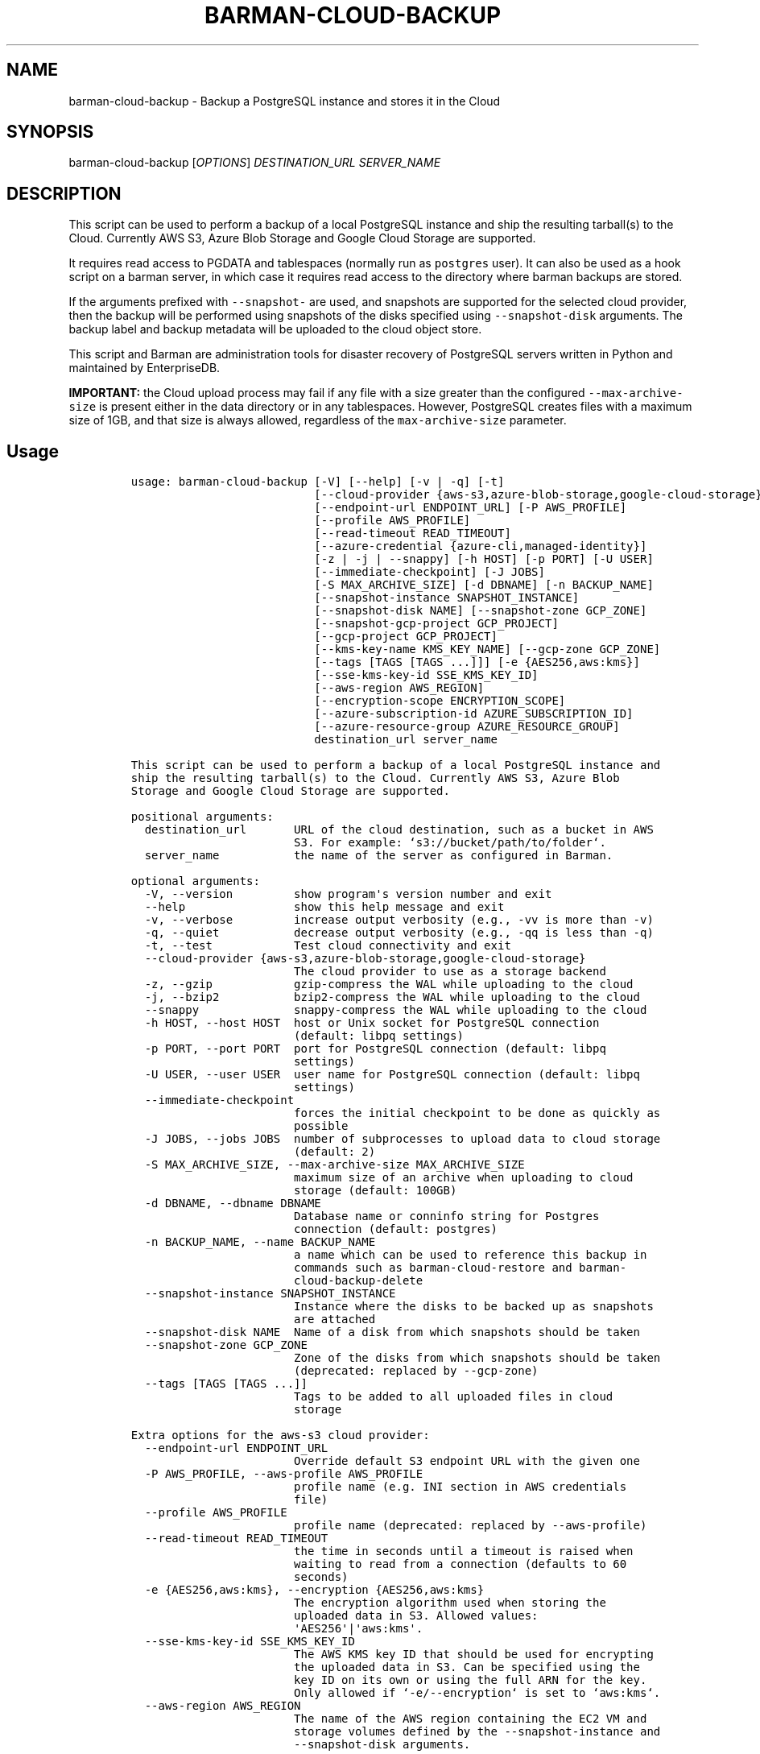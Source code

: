 .\" Automatically generated by Pandoc 2.2.1
.\"
.TH "BARMAN\-CLOUD\-BACKUP" "1" "August 31, 2023" "Barman User manuals" "Version 3.8.0"
.hy
.SH NAME
.PP
barman\-cloud\-backup \- Backup a PostgreSQL instance and stores it in
the Cloud
.SH SYNOPSIS
.PP
barman\-cloud\-backup [\f[I]OPTIONS\f[]] \f[I]DESTINATION_URL\f[]
\f[I]SERVER_NAME\f[]
.SH DESCRIPTION
.PP
This script can be used to perform a backup of a local PostgreSQL
instance and ship the resulting tarball(s) to the Cloud.
Currently AWS S3, Azure Blob Storage and Google Cloud Storage are
supported.
.PP
It requires read access to PGDATA and tablespaces (normally run as
\f[C]postgres\f[] user).
It can also be used as a hook script on a barman server, in which case
it requires read access to the directory where barman backups are
stored.
.PP
If the arguments prefixed with \f[C]\-\-snapshot\-\f[] are used, and
snapshots are supported for the selected cloud provider, then the backup
will be performed using snapshots of the disks specified using
\f[C]\-\-snapshot\-disk\f[] arguments.
The backup label and backup metadata will be uploaded to the cloud
object store.
.PP
This script and Barman are administration tools for disaster recovery of
PostgreSQL servers written in Python and maintained by EnterpriseDB.
.PP
\f[B]IMPORTANT:\f[] the Cloud upload process may fail if any file with a
size greater than the configured \f[C]\-\-max\-archive\-size\f[] is
present either in the data directory or in any tablespaces.
However, PostgreSQL creates files with a maximum size of 1GB, and that
size is always allowed, regardless of the \f[C]max\-archive\-size\f[]
parameter.
.SH Usage
.IP
.nf
\f[C]
usage:\ barman\-cloud\-backup\ [\-V]\ [\-\-help]\ [\-v\ |\ \-q]\ [\-t]
\ \ \ \ \ \ \ \ \ \ \ \ \ \ \ \ \ \ \ \ \ \ \ \ \ \ \ [\-\-cloud\-provider\ {aws\-s3,azure\-blob\-storage,google\-cloud\-storage}]
\ \ \ \ \ \ \ \ \ \ \ \ \ \ \ \ \ \ \ \ \ \ \ \ \ \ \ [\-\-endpoint\-url\ ENDPOINT_URL]\ [\-P\ AWS_PROFILE]
\ \ \ \ \ \ \ \ \ \ \ \ \ \ \ \ \ \ \ \ \ \ \ \ \ \ \ [\-\-profile\ AWS_PROFILE]
\ \ \ \ \ \ \ \ \ \ \ \ \ \ \ \ \ \ \ \ \ \ \ \ \ \ \ [\-\-read\-timeout\ READ_TIMEOUT]
\ \ \ \ \ \ \ \ \ \ \ \ \ \ \ \ \ \ \ \ \ \ \ \ \ \ \ [\-\-azure\-credential\ {azure\-cli,managed\-identity}]
\ \ \ \ \ \ \ \ \ \ \ \ \ \ \ \ \ \ \ \ \ \ \ \ \ \ \ [\-z\ |\ \-j\ |\ \-\-snappy]\ [\-h\ HOST]\ [\-p\ PORT]\ [\-U\ USER]
\ \ \ \ \ \ \ \ \ \ \ \ \ \ \ \ \ \ \ \ \ \ \ \ \ \ \ [\-\-immediate\-checkpoint]\ [\-J\ JOBS]
\ \ \ \ \ \ \ \ \ \ \ \ \ \ \ \ \ \ \ \ \ \ \ \ \ \ \ [\-S\ MAX_ARCHIVE_SIZE]\ [\-d\ DBNAME]\ [\-n\ BACKUP_NAME]
\ \ \ \ \ \ \ \ \ \ \ \ \ \ \ \ \ \ \ \ \ \ \ \ \ \ \ [\-\-snapshot\-instance\ SNAPSHOT_INSTANCE]
\ \ \ \ \ \ \ \ \ \ \ \ \ \ \ \ \ \ \ \ \ \ \ \ \ \ \ [\-\-snapshot\-disk\ NAME]\ [\-\-snapshot\-zone\ GCP_ZONE]
\ \ \ \ \ \ \ \ \ \ \ \ \ \ \ \ \ \ \ \ \ \ \ \ \ \ \ [\-\-snapshot\-gcp\-project\ GCP_PROJECT]
\ \ \ \ \ \ \ \ \ \ \ \ \ \ \ \ \ \ \ \ \ \ \ \ \ \ \ [\-\-gcp\-project\ GCP_PROJECT]
\ \ \ \ \ \ \ \ \ \ \ \ \ \ \ \ \ \ \ \ \ \ \ \ \ \ \ [\-\-kms\-key\-name\ KMS_KEY_NAME]\ [\-\-gcp\-zone\ GCP_ZONE]
\ \ \ \ \ \ \ \ \ \ \ \ \ \ \ \ \ \ \ \ \ \ \ \ \ \ \ [\-\-tags\ [TAGS\ [TAGS\ ...]]]\ [\-e\ {AES256,aws:kms}]
\ \ \ \ \ \ \ \ \ \ \ \ \ \ \ \ \ \ \ \ \ \ \ \ \ \ \ [\-\-sse\-kms\-key\-id\ SSE_KMS_KEY_ID]
\ \ \ \ \ \ \ \ \ \ \ \ \ \ \ \ \ \ \ \ \ \ \ \ \ \ \ [\-\-aws\-region\ AWS_REGION]
\ \ \ \ \ \ \ \ \ \ \ \ \ \ \ \ \ \ \ \ \ \ \ \ \ \ \ [\-\-encryption\-scope\ ENCRYPTION_SCOPE]
\ \ \ \ \ \ \ \ \ \ \ \ \ \ \ \ \ \ \ \ \ \ \ \ \ \ \ [\-\-azure\-subscription\-id\ AZURE_SUBSCRIPTION_ID]
\ \ \ \ \ \ \ \ \ \ \ \ \ \ \ \ \ \ \ \ \ \ \ \ \ \ \ [\-\-azure\-resource\-group\ AZURE_RESOURCE_GROUP]
\ \ \ \ \ \ \ \ \ \ \ \ \ \ \ \ \ \ \ \ \ \ \ \ \ \ \ destination_url\ server_name

This\ script\ can\ be\ used\ to\ perform\ a\ backup\ of\ a\ local\ PostgreSQL\ instance\ and
ship\ the\ resulting\ tarball(s)\ to\ the\ Cloud.\ Currently\ AWS\ S3,\ Azure\ Blob
Storage\ and\ Google\ Cloud\ Storage\ are\ supported.

positional\ arguments:
\ \ destination_url\ \ \ \ \ \ \ URL\ of\ the\ cloud\ destination,\ such\ as\ a\ bucket\ in\ AWS
\ \ \ \ \ \ \ \ \ \ \ \ \ \ \ \ \ \ \ \ \ \ \ \ S3.\ For\ example:\ `s3://bucket/path/to/folder`.
\ \ server_name\ \ \ \ \ \ \ \ \ \ \ the\ name\ of\ the\ server\ as\ configured\ in\ Barman.

optional\ arguments:
\ \ \-V,\ \-\-version\ \ \ \ \ \ \ \ \ show\ program\[aq]s\ version\ number\ and\ exit
\ \ \-\-help\ \ \ \ \ \ \ \ \ \ \ \ \ \ \ \ show\ this\ help\ message\ and\ exit
\ \ \-v,\ \-\-verbose\ \ \ \ \ \ \ \ \ increase\ output\ verbosity\ (e.g.,\ \-vv\ is\ more\ than\ \-v)
\ \ \-q,\ \-\-quiet\ \ \ \ \ \ \ \ \ \ \ decrease\ output\ verbosity\ (e.g.,\ \-qq\ is\ less\ than\ \-q)
\ \ \-t,\ \-\-test\ \ \ \ \ \ \ \ \ \ \ \ Test\ cloud\ connectivity\ and\ exit
\ \ \-\-cloud\-provider\ {aws\-s3,azure\-blob\-storage,google\-cloud\-storage}
\ \ \ \ \ \ \ \ \ \ \ \ \ \ \ \ \ \ \ \ \ \ \ \ The\ cloud\ provider\ to\ use\ as\ a\ storage\ backend
\ \ \-z,\ \-\-gzip\ \ \ \ \ \ \ \ \ \ \ \ gzip\-compress\ the\ WAL\ while\ uploading\ to\ the\ cloud
\ \ \-j,\ \-\-bzip2\ \ \ \ \ \ \ \ \ \ \ bzip2\-compress\ the\ WAL\ while\ uploading\ to\ the\ cloud
\ \ \-\-snappy\ \ \ \ \ \ \ \ \ \ \ \ \ \ snappy\-compress\ the\ WAL\ while\ uploading\ to\ the\ cloud
\ \ \-h\ HOST,\ \-\-host\ HOST\ \ host\ or\ Unix\ socket\ for\ PostgreSQL\ connection
\ \ \ \ \ \ \ \ \ \ \ \ \ \ \ \ \ \ \ \ \ \ \ \ (default:\ libpq\ settings)
\ \ \-p\ PORT,\ \-\-port\ PORT\ \ port\ for\ PostgreSQL\ connection\ (default:\ libpq
\ \ \ \ \ \ \ \ \ \ \ \ \ \ \ \ \ \ \ \ \ \ \ \ settings)
\ \ \-U\ USER,\ \-\-user\ USER\ \ user\ name\ for\ PostgreSQL\ connection\ (default:\ libpq
\ \ \ \ \ \ \ \ \ \ \ \ \ \ \ \ \ \ \ \ \ \ \ \ settings)
\ \ \-\-immediate\-checkpoint
\ \ \ \ \ \ \ \ \ \ \ \ \ \ \ \ \ \ \ \ \ \ \ \ forces\ the\ initial\ checkpoint\ to\ be\ done\ as\ quickly\ as
\ \ \ \ \ \ \ \ \ \ \ \ \ \ \ \ \ \ \ \ \ \ \ \ possible
\ \ \-J\ JOBS,\ \-\-jobs\ JOBS\ \ number\ of\ subprocesses\ to\ upload\ data\ to\ cloud\ storage
\ \ \ \ \ \ \ \ \ \ \ \ \ \ \ \ \ \ \ \ \ \ \ \ (default:\ 2)
\ \ \-S\ MAX_ARCHIVE_SIZE,\ \-\-max\-archive\-size\ MAX_ARCHIVE_SIZE
\ \ \ \ \ \ \ \ \ \ \ \ \ \ \ \ \ \ \ \ \ \ \ \ maximum\ size\ of\ an\ archive\ when\ uploading\ to\ cloud
\ \ \ \ \ \ \ \ \ \ \ \ \ \ \ \ \ \ \ \ \ \ \ \ storage\ (default:\ 100GB)
\ \ \-d\ DBNAME,\ \-\-dbname\ DBNAME
\ \ \ \ \ \ \ \ \ \ \ \ \ \ \ \ \ \ \ \ \ \ \ \ Database\ name\ or\ conninfo\ string\ for\ Postgres
\ \ \ \ \ \ \ \ \ \ \ \ \ \ \ \ \ \ \ \ \ \ \ \ connection\ (default:\ postgres)
\ \ \-n\ BACKUP_NAME,\ \-\-name\ BACKUP_NAME
\ \ \ \ \ \ \ \ \ \ \ \ \ \ \ \ \ \ \ \ \ \ \ \ a\ name\ which\ can\ be\ used\ to\ reference\ this\ backup\ in
\ \ \ \ \ \ \ \ \ \ \ \ \ \ \ \ \ \ \ \ \ \ \ \ commands\ such\ as\ barman\-cloud\-restore\ and\ barman\-
\ \ \ \ \ \ \ \ \ \ \ \ \ \ \ \ \ \ \ \ \ \ \ \ cloud\-backup\-delete
\ \ \-\-snapshot\-instance\ SNAPSHOT_INSTANCE
\ \ \ \ \ \ \ \ \ \ \ \ \ \ \ \ \ \ \ \ \ \ \ \ Instance\ where\ the\ disks\ to\ be\ backed\ up\ as\ snapshots
\ \ \ \ \ \ \ \ \ \ \ \ \ \ \ \ \ \ \ \ \ \ \ \ are\ attached
\ \ \-\-snapshot\-disk\ NAME\ \ Name\ of\ a\ disk\ from\ which\ snapshots\ should\ be\ taken
\ \ \-\-snapshot\-zone\ GCP_ZONE
\ \ \ \ \ \ \ \ \ \ \ \ \ \ \ \ \ \ \ \ \ \ \ \ Zone\ of\ the\ disks\ from\ which\ snapshots\ should\ be\ taken
\ \ \ \ \ \ \ \ \ \ \ \ \ \ \ \ \ \ \ \ \ \ \ \ (deprecated:\ replaced\ by\ \-\-gcp\-zone)
\ \ \-\-tags\ [TAGS\ [TAGS\ ...]]
\ \ \ \ \ \ \ \ \ \ \ \ \ \ \ \ \ \ \ \ \ \ \ \ Tags\ to\ be\ added\ to\ all\ uploaded\ files\ in\ cloud
\ \ \ \ \ \ \ \ \ \ \ \ \ \ \ \ \ \ \ \ \ \ \ \ storage

Extra\ options\ for\ the\ aws\-s3\ cloud\ provider:
\ \ \-\-endpoint\-url\ ENDPOINT_URL
\ \ \ \ \ \ \ \ \ \ \ \ \ \ \ \ \ \ \ \ \ \ \ \ Override\ default\ S3\ endpoint\ URL\ with\ the\ given\ one
\ \ \-P\ AWS_PROFILE,\ \-\-aws\-profile\ AWS_PROFILE
\ \ \ \ \ \ \ \ \ \ \ \ \ \ \ \ \ \ \ \ \ \ \ \ profile\ name\ (e.g.\ INI\ section\ in\ AWS\ credentials
\ \ \ \ \ \ \ \ \ \ \ \ \ \ \ \ \ \ \ \ \ \ \ \ file)
\ \ \-\-profile\ AWS_PROFILE
\ \ \ \ \ \ \ \ \ \ \ \ \ \ \ \ \ \ \ \ \ \ \ \ profile\ name\ (deprecated:\ replaced\ by\ \-\-aws\-profile)
\ \ \-\-read\-timeout\ READ_TIMEOUT
\ \ \ \ \ \ \ \ \ \ \ \ \ \ \ \ \ \ \ \ \ \ \ \ the\ time\ in\ seconds\ until\ a\ timeout\ is\ raised\ when
\ \ \ \ \ \ \ \ \ \ \ \ \ \ \ \ \ \ \ \ \ \ \ \ waiting\ to\ read\ from\ a\ connection\ (defaults\ to\ 60
\ \ \ \ \ \ \ \ \ \ \ \ \ \ \ \ \ \ \ \ \ \ \ \ seconds)
\ \ \-e\ {AES256,aws:kms},\ \-\-encryption\ {AES256,aws:kms}
\ \ \ \ \ \ \ \ \ \ \ \ \ \ \ \ \ \ \ \ \ \ \ \ The\ encryption\ algorithm\ used\ when\ storing\ the
\ \ \ \ \ \ \ \ \ \ \ \ \ \ \ \ \ \ \ \ \ \ \ \ uploaded\ data\ in\ S3.\ Allowed\ values:
\ \ \ \ \ \ \ \ \ \ \ \ \ \ \ \ \ \ \ \ \ \ \ \ \[aq]AES256\[aq]|\[aq]aws:kms\[aq].
\ \ \-\-sse\-kms\-key\-id\ SSE_KMS_KEY_ID
\ \ \ \ \ \ \ \ \ \ \ \ \ \ \ \ \ \ \ \ \ \ \ \ The\ AWS\ KMS\ key\ ID\ that\ should\ be\ used\ for\ encrypting
\ \ \ \ \ \ \ \ \ \ \ \ \ \ \ \ \ \ \ \ \ \ \ \ the\ uploaded\ data\ in\ S3.\ Can\ be\ specified\ using\ the
\ \ \ \ \ \ \ \ \ \ \ \ \ \ \ \ \ \ \ \ \ \ \ \ key\ ID\ on\ its\ own\ or\ using\ the\ full\ ARN\ for\ the\ key.
\ \ \ \ \ \ \ \ \ \ \ \ \ \ \ \ \ \ \ \ \ \ \ \ Only\ allowed\ if\ `\-e/\-\-encryption`\ is\ set\ to\ `aws:kms`.
\ \ \-\-aws\-region\ AWS_REGION
\ \ \ \ \ \ \ \ \ \ \ \ \ \ \ \ \ \ \ \ \ \ \ \ The\ name\ of\ the\ AWS\ region\ containing\ the\ EC2\ VM\ and
\ \ \ \ \ \ \ \ \ \ \ \ \ \ \ \ \ \ \ \ \ \ \ \ storage\ volumes\ defined\ by\ the\ \-\-snapshot\-instance\ and
\ \ \ \ \ \ \ \ \ \ \ \ \ \ \ \ \ \ \ \ \ \ \ \ \-\-snapshot\-disk\ arguments.

Extra\ options\ for\ the\ azure\-blob\-storage\ cloud\ provider:
\ \ \-\-azure\-credential\ {azure\-cli,managed\-identity},\ \-\-credential\ {azure\-cli,managed\-identity}
\ \ \ \ \ \ \ \ \ \ \ \ \ \ \ \ \ \ \ \ \ \ \ \ Optionally\ specify\ the\ type\ of\ credential\ to\ use\ when
\ \ \ \ \ \ \ \ \ \ \ \ \ \ \ \ \ \ \ \ \ \ \ \ authenticating\ with\ Azure.\ If\ omitted\ then\ Azure\ Blob
\ \ \ \ \ \ \ \ \ \ \ \ \ \ \ \ \ \ \ \ \ \ \ \ Storage\ credentials\ will\ be\ obtained\ from\ the
\ \ \ \ \ \ \ \ \ \ \ \ \ \ \ \ \ \ \ \ \ \ \ \ environment\ and\ the\ default\ Azure\ authentication\ flow
\ \ \ \ \ \ \ \ \ \ \ \ \ \ \ \ \ \ \ \ \ \ \ \ will\ be\ used\ for\ authenticating\ with\ all\ other\ Azure
\ \ \ \ \ \ \ \ \ \ \ \ \ \ \ \ \ \ \ \ \ \ \ \ services.\ If\ no\ credentials\ can\ be\ found\ in\ the
\ \ \ \ \ \ \ \ \ \ \ \ \ \ \ \ \ \ \ \ \ \ \ \ environment\ then\ the\ default\ Azure\ authentication\ flow
\ \ \ \ \ \ \ \ \ \ \ \ \ \ \ \ \ \ \ \ \ \ \ \ will\ also\ be\ used\ for\ Azure\ Blob\ Storage.
\ \ \-\-encryption\-scope\ ENCRYPTION_SCOPE
\ \ \ \ \ \ \ \ \ \ \ \ \ \ \ \ \ \ \ \ \ \ \ \ The\ name\ of\ an\ encryption\ scope\ defined\ in\ the\ Azure
\ \ \ \ \ \ \ \ \ \ \ \ \ \ \ \ \ \ \ \ \ \ \ \ Blob\ Storage\ service\ which\ is\ to\ be\ used\ to\ encrypt
\ \ \ \ \ \ \ \ \ \ \ \ \ \ \ \ \ \ \ \ \ \ \ \ the\ data\ in\ Azure
\ \ \-\-azure\-subscription\-id\ AZURE_SUBSCRIPTION_ID
\ \ \ \ \ \ \ \ \ \ \ \ \ \ \ \ \ \ \ \ \ \ \ \ The\ ID\ of\ the\ Azure\ subscription\ which\ owns\ the
\ \ \ \ \ \ \ \ \ \ \ \ \ \ \ \ \ \ \ \ \ \ \ \ instance\ and\ storage\ volumes\ defined\ by\ the
\ \ \ \ \ \ \ \ \ \ \ \ \ \ \ \ \ \ \ \ \ \ \ \ \-\-snapshot\-instance\ and\ \-\-snapshot\-disk\ arguments.
\ \ \-\-azure\-resource\-group\ AZURE_RESOURCE_GROUP
\ \ \ \ \ \ \ \ \ \ \ \ \ \ \ \ \ \ \ \ \ \ \ \ The\ name\ of\ the\ Azure\ resource\ group\ to\ which\ the
\ \ \ \ \ \ \ \ \ \ \ \ \ \ \ \ \ \ \ \ \ \ \ \ compute\ instance\ and\ disks\ defined\ by\ the\ \-\-snapshot\-
\ \ \ \ \ \ \ \ \ \ \ \ \ \ \ \ \ \ \ \ \ \ \ \ instance\ and\ \-\-snapshot\-disk\ arguments\ belong.

Extra\ options\ for\ google\-cloud\-storage\ cloud\ provider:
\ \ \-\-snapshot\-gcp\-project\ GCP_PROJECT
\ \ \ \ \ \ \ \ \ \ \ \ \ \ \ \ \ \ \ \ \ \ \ \ GCP\ project\ under\ which\ disk\ snapshots\ should\ be
\ \ \ \ \ \ \ \ \ \ \ \ \ \ \ \ \ \ \ \ \ \ \ \ stored\ (deprecated:\ replaced\ by\ \-\-gcp\-project)
\ \ \-\-gcp\-project\ GCP_PROJECT
\ \ \ \ \ \ \ \ \ \ \ \ \ \ \ \ \ \ \ \ \ \ \ \ GCP\ project\ under\ which\ disk\ snapshots\ should\ be
\ \ \ \ \ \ \ \ \ \ \ \ \ \ \ \ \ \ \ \ \ \ \ \ stored
\ \ \-\-kms\-key\-name\ KMS_KEY_NAME
\ \ \ \ \ \ \ \ \ \ \ \ \ \ \ \ \ \ \ \ \ \ \ \ The\ name\ of\ the\ GCP\ KMS\ key\ which\ should\ be\ used\ for
\ \ \ \ \ \ \ \ \ \ \ \ \ \ \ \ \ \ \ \ \ \ \ \ encrypting\ the\ uploaded\ data\ in\ GCS.
\ \ \-\-gcp\-zone\ GCP_ZONE\ \ \ Zone\ of\ the\ disks\ from\ which\ snapshots\ should\ be\ taken
\f[]
.fi
.SH REFERENCES
.PP
For Boto:
.IP \[bu] 2
https://boto3.amazonaws.com/v1/documentation/api/latest/guide/configuration.html
.PP
For AWS:
.IP \[bu] 2
https://docs.aws.amazon.com/cli/latest/userguide/cli\-chap\-getting\-set\-up.html
.IP \[bu] 2
https://docs.aws.amazon.com/cli/latest/userguide/cli\-chap\-getting\-started.html.
.PP
For Azure Blob Storage:
.IP \[bu] 2
https://docs.microsoft.com/en\-us/azure/storage/blobs/authorize\-data\-operations\-cli#set\-environment\-variables\-for\-authorization\-parameters
.IP \[bu] 2
https://docs.microsoft.com/en\-us/python/api/azure\-storage\-blob/?view=azure\-python
.PP
For libpq settings information:
.IP \[bu] 2
https://www.postgresql.org/docs/current/libpq\-envars.html
.PP
For Google Cloud Storage: * Credentials:
https://cloud.google.com/docs/authentication/getting\-started#setting_the_environment_variable
.PP
Only authentication with \f[C]GOOGLE_APPLICATION_CREDENTIALS\f[] env is
supported at the moment.
.SH DEPENDENCIES
.PP
If using \f[C]\-\-cloud\-provider=aws\-s3\f[]:
.IP \[bu] 2
boto3
.PP
If using \f[C]\-\-cloud\-provider=azure\-blob\-storage\f[]:
.IP \[bu] 2
azure\-storage\-blob
.IP \[bu] 2
azure\-identity (optional, if you wish to use DefaultAzureCredential)
.PP
If using \f[C]\-\-cloud\-provider=google\-cloud\-storage\f[] *
google\-cloud\-storage
.PP
If using \f[C]\-\-cloud\-provider=google\-cloud\-storage\f[] with
snapshot backups
.IP \[bu] 2
grpcio
.IP \[bu] 2
google\-cloud\-compute
.SH EXIT STATUS
.TP
.B 0
Success
.RS
.RE
.TP
.B 1
The backup was not successful
.RS
.RE
.TP
.B 2
The connection to the cloud provider failed
.RS
.RE
.TP
.B 3
There was an error in the command input
.RS
.RE
.TP
.B Other non\-zero codes
Failure
.RS
.RE
.SH SEE ALSO
.PP
This script can be used in conjunction with \f[C]post_backup_script\f[]
or \f[C]post_backup_retry_script\f[] to relay barman backups to cloud
storage as follows:
.IP
.nf
\f[C]
post_backup_retry_script\ =\ \[aq]barman\-cloud\-backup\ [*OPTIONS*]\ *DESTINATION_URL*\ ${BARMAN_SERVER}\[aq]
\f[]
.fi
.PP
When running as a hook script, barman\-cloud\-backup will read the
location of the backup directory and the backup ID from BACKUP_DIR and
BACKUP_ID environment variables set by barman.
.SH BUGS
.PP
Barman has been extensively tested, and is currently being used in
several production environments.
However, we cannot exclude the presence of bugs.
.PP
Any bug can be reported via the GitHub issue tracker.
.SH RESOURCES
.IP \[bu] 2
Homepage: <https://www.pgbarman.org/>
.IP \[bu] 2
Documentation: <https://docs.pgbarman.org/>
.IP \[bu] 2
Professional support: <https://www.enterprisedb.com/>
.SH COPYING
.PP
Barman is the property of EnterpriseDB UK Limited and its code is
distributed under GNU General Public License v3.
.PP
© Copyright EnterpriseDB UK Limited 2011\-2023
.SH AUTHORS
EnterpriseDB <https://www.enterprisedb.com>.
